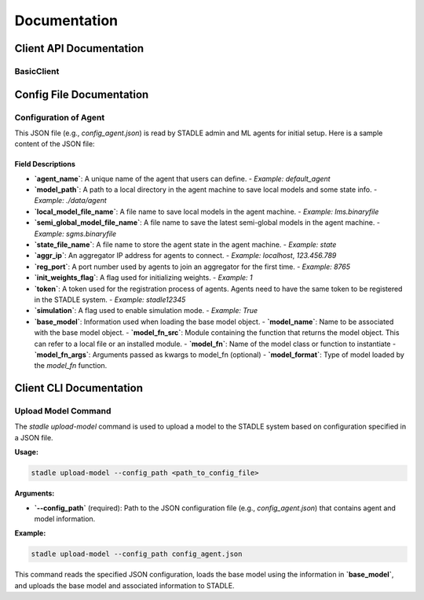 Documentation
=============


Client API Documentation
**************************


BasicClient
-----------

.. function:: stadle.BasicClient(config_file: str = None,\
                 simulation_flag=True,\
                 aggregator_ip_address: str = None,\
                 reg_port: str = None,\
                 exch_port: str = None,\
                 model_path: str = None,\
                 agent_running: bool = True)

    Create BasicClient using passed-in parameters or parameters from config file (passed-in parameters take priority),
    used to connnect to a STADLE aggregator and begin participation in FL process

    :param config_file: Specifies the path of the aggregator config file to read parameter values from, if not provided in the respective constructor parameter. Defaults to value of agent_config_path environmental variable (normally set to setups/config_agent.json) if no path is provided.
    :param simulation_flag: Determines if client should operate in simulation mode for testing, or production mode; simulation mode uses the default aggregator token and displays debug information at runtime.
    :param aggregator_ip_address: Address of the aggregator instance to connect to.
    :param reg_port: Port to be used to create port for registering through aggregator.
    :param model_path: Path to folder used for local storage (client state, id, local and sg models).
    :param agent_running: Flag to determine if agent should actively participate in model exchange with aggregator.

    :return: Configured BasicClient object

.. function:: stadle.BasicClient.send_trained_model(model, perf_values)

    Extract weights from locally-trained model and send weights to aggregator.

    :param model: Locally-trained model to extract weights from.
    :param perf_values: A dictionary containing key-value pairs for different performance metrics to be displayed in STADLE Ops.  Metric names may only contain slashes, alphanumerics, underscores, periods, dashes, and spaces.  Metric values must be numeric.
    :return: False if new aggregated model was received during local training process (nothing sent in this case), True otherwise

.. function:: stadle.BasicClient.send_metrics(model_id, perf_values)

    Send metric values to be associated with the model corresponding to model_id.

    :param model_id: ID of model associated with metrics
    :param perf_values: A dictionary containing key-value pairs for different performance metrics to be displayed in STADLE Ops.  Metric names may only contain slashes, alphanumerics, underscores, periods, dashes, and spaces.  Metric values must be numeric.

.. function:: stadle.BasicClient.wait_for_sg_model()

    Blocking function that waits to receive the aggregated model from the aggregator.

    :return: Model object with aggregated weights from previous round, model ID associated with model

.. function:: stadle.BasicClient.set_bm_obj(model)

    Set container model object in IntegratedClient for use when converting to/from agnostic format.

    :param model: Used as a container to store aggregated model weights (for ease of use in local training).

.. function:: stadle.BasicClient.disconnect()

    Disconnect client and exit from FL process participation.


Config File Documentation
*************************

Configuration of Agent
----------------------

This JSON file (e.g., `config_agent.json`) is read by STADLE admin and ML agents for initial setup.
Here is a sample content of the JSON file:

.. code-block:: json
    :linenos:

    {
        "agent_name": "default_agent",
        "model_path": "./data/agent",
        "local_model_file_name": "lms.binaryfile",
        "semi_global_model_file_name": "sgms.binaryfile",
        "state_file_name": "state",
        "aggr_ip": "localhost",
        "reg_port": "8765",
        "init_weights_flag": 1,
        "token": "stadle12345",
        "simulation": "False",
        "base_model": {
            "model_name": "YOLOv11 Model",
            "model_fn_src": "yolo_model",
            "model_fn": "get_model",
            "model_format": "PyTorch"
        }
    }

Field Descriptions
~~~~~~~~~~~~~~~~~~

- **`agent_name`**: A unique name of the agent that users can define.
  - *Example:* `default_agent`

- **`model_path`**: A path to a local directory in the agent machine to save local models and some state info.
  - *Example:* `./data/agent`

- **`local_model_file_name`**: A file name to save local models in the agent machine.
  - *Example:* `lms.binaryfile`

- **`semi_global_model_file_name`**: A file name to save the latest semi-global models in the agent machine.
  - *Example:* `sgms.binaryfile`

- **`state_file_name`**: A file name to store the agent state in the agent machine.
  - *Example:* `state`

- **`aggr_ip`**: An aggregator IP address for agents to connect.
  - *Example:* `localhost`, `123.456.789`

- **`reg_port`**: A port number used by agents to join an aggregator for the first time.
  - *Example:* `8765`

- **`init_weights_flag`**: A flag used for initializing weights.
  - *Example:* `1`

- **`token`**: A token used for the registration process of agents. Agents need to have the same token to be registered in the STADLE system.
  - *Example:* `stadle12345`

- **`simulation`**: A flag used to enable simulation mode.
  - *Example:* `True`

- **`base_model`**: Information used when loading the base model object.
  - **`model_name`**: Name to be associated with the base model object.
  - **`model_fn_src`**: Module containing the function that returns the model object. This can refer to a local file or an installed module.
  - **`model_fn`**: Name of the model class or function to instantiate
  - **`model_fn_args`**: Arguments passed as kwargs to model_fn (optional)
  - **`model_format`**: Type of model loaded by the `model_fn` function.


Client CLI Documentation
*************************

Upload Model Command
--------------------

The `stadle upload-model` command is used to upload a model to the STADLE system based on configuration specified in a JSON file.

**Usage:**

.. code-block:: bash

    stadle upload-model --config_path <path_to_config_file>

**Arguments:**

- **`--config_path`** (required):  
  Path to the JSON configuration file (e.g., `config_agent.json`) that contains agent and model information.

**Example:**

.. code-block:: bash

    stadle upload-model --config_path config_agent.json

This command reads the specified JSON configuration, loads the base model using the information in **`base_model`**, and uploads the base model and associated information to STADLE.